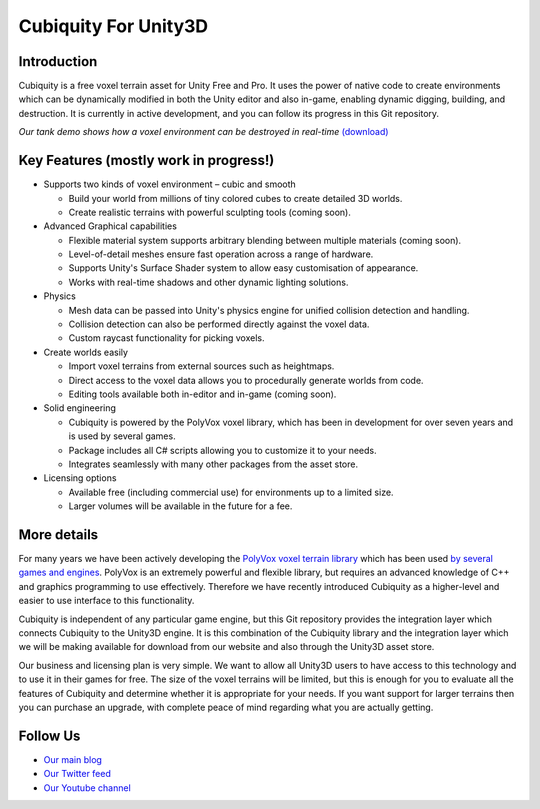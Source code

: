 Cubiquity For Unity3D
=====================

Introduction
------------
Cubiquity is a free voxel terrain asset for Unity Free and Pro. It uses the power of native code to create environments which can be dynamically modified in both the Unity editor and also in-game, enabling dynamic digging, building, and destruction. It is currently in active development, and you can follow its progress in this Git repository.


.. image:: http://i.imgur.com/h3m1MNz.jpg
   :target: http://youtu.be/rhV2dcM4IkE
*Our tank demo shows how a voxel environment can be destroyed in real-time* `(download) <http://www.volumesoffun.com/downloads/Cubiquity/CubiquityUnity3DTest3.zip>`_

Key Features (mostly work in progress!)
---------------------------------------
- Supports two kinds of voxel environment – cubic and smooth

  - Build your world from millions of tiny colored cubes to create detailed 3D worlds. 
  
  - Create realistic terrains with powerful sculpting tools (coming soon).
  
- Advanced Graphical capabilities

  - Flexible material system supports arbitrary blending between multiple materials (coming soon).  
  
  - Level-of-detail meshes ensure fast operation across a range of hardware.
  
  - Supports Unity's Surface Shader system to allow easy customisation of appearance.
  
  - Works with real-time shadows and other dynamic lighting solutions.
  
- Physics

  - Mesh data can be passed into Unity's physics engine for unified collision detection and handling.
  
  - Collision detection can also be performed directly against the voxel data.
  
  - Custom raycast functionality for picking voxels.
  
- Create worlds easily

  - Import voxel terrains from external sources such as heightmaps.
  
  - Direct access to the voxel data allows you to procedurally generate worlds from code.
  
  - Editing tools available both in-editor and in-game (coming soon).
  
- Solid engineering

  - Cubiquity is powered by the PolyVox voxel library, which has been in development for over seven years and is used by several games.
  
  - Package includes all C# scripts allowing you to customize it to your needs.
  
  - Integrates seamlessly with many other packages from the asset store.
  
- Licensing options

  - Available free (including commercial use) for environments up to a limited size.
  
  - Larger volumes will be available in the future for a fee.
  
More details
------------
For many years we have been actively developing the `PolyVox voxel terrain library <http://www.volumesoffun.com/polyvox-about/>`_ which has been used `by several games and engines <http://www.volumesoffun.com/polyvox-projects/>`_. PolyVox is an extremely powerful and flexible library, but requires an advanced knowledge of C++ and graphics programming to use effectively. Therefore we have recently introduced Cubiquity as a higher-level and easier to use interface to this functionality.

Cubiquity is independent of any particular game engine, but this Git repository provides the integration layer which connects Cubiquity to the Unity3D engine. It is this combination of the Cubiquity library and the integration layer which we will be making available for download from our website and also through the Unity3D asset store.

Our business and licensing plan is very simple. We want to allow all Unity3D users to have access to this technology and to use it in their games for free. The size of the voxel terrains will be limited, but this is enough for you to evaluate all the features of Cubiquity and determine whether it is appropriate for your needs. If you want support for larger terrains then you can purchase an upgrade, with complete peace of mind regarding what you are actually getting.

Follow Us
---------
- `Our main blog <http://www.volumesoffun.com/blog/>`_
- `Our Twitter feed <http://www.twitter.com/volumesoffun>`_
- `Our Youtube channel <http://www.youtube.com/user/VolumesOfFun>`_